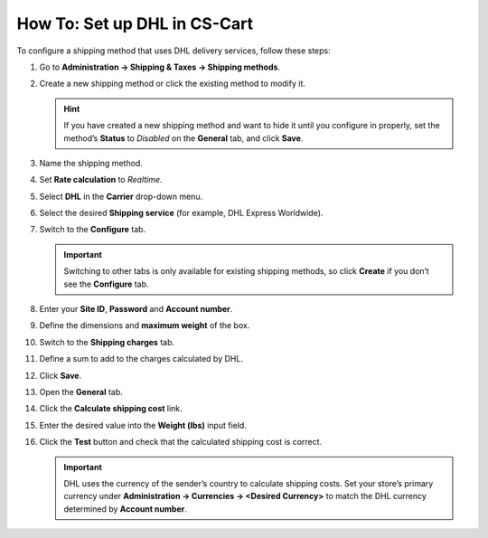 *****************************
How To: Set up DHL in CS-Cart
*****************************

To configure a shipping method that uses DHL delivery services, follow these steps:

#. Go to **Administration → Shipping & Taxes → Shipping methods**.

#. Create a new shipping method or сlick the existing method to modify it.

   .. hint::

       If you have created a new shipping method and want to hide it until you configure in properly, set the method’s **Status** to *Disabled* on the **General** tab, and click **Save**.

#. Name the shipping method.

#. Set **Rate calculation** to *Realtime*.

#. Select **DHL** in the **Carrier** drop-down menu.

#. Select the desired **Shipping service** (for example, DHL Express Worldwide).

   .. image:: img/dhl_general.png
       :align: center
       :alt: Name your shipping method and choose your Carrier and Shipping service.

#. Switch to the **Configure** tab.

   .. important::

       Switching to other tabs is only available for existing shipping methods, so click **Create** if you don’t see the **Configure** tab.

#. Enter your **Site ID**, **Password** and **Account number**.

#. Define the dimensions and **maximum weight** of the box.

   .. image:: img/dhl_configure.png
       :align: center
       :alt: Specify the DHL-specific settings on the Configure tab.

#. Switch to the **Shipping charges** tab.

#. Define a sum to add to the charges calculated by DHL.

   .. image:: img/dhl_charges.png
       :align: center
       :alt: Specify any additional charges on the Shipping charges tab.

#. Click **Save**.

#. Open the **General** tab.

#. Click the **Calculate shipping cost** link.

#. Enter the desired value into the **Weight (lbs)** input field.

#. Click the **Test** button and check that the calculated shipping cost is correct.

   .. image:: img/dhl_test.png
       :align: center
       :alt: Make a test calculation to make sure the shipping costs are correct.

   .. important::

       DHL uses the currency of the sender’s country to calculate shipping costs. Set your store’s primary currency under **Administration → Currencies → <Desired Currency>** to match the DHL currency determined by **Account number**.
